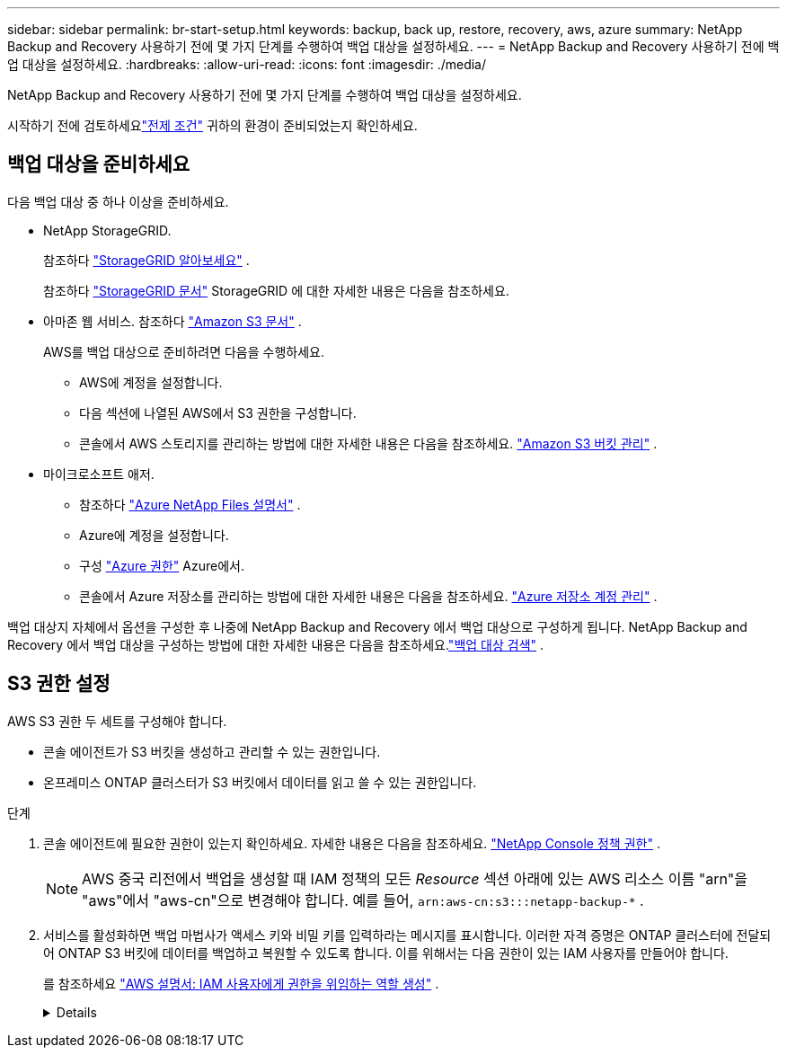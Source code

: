 ---
sidebar: sidebar 
permalink: br-start-setup.html 
keywords: backup, back up, restore, recovery, aws, azure 
summary: NetApp Backup and Recovery 사용하기 전에 몇 가지 단계를 수행하여 백업 대상을 설정하세요. 
---
= NetApp Backup and Recovery 사용하기 전에 백업 대상을 설정하세요.
:hardbreaks:
:allow-uri-read: 
:icons: font
:imagesdir: ./media/


[role="lead"]
NetApp Backup and Recovery 사용하기 전에 몇 가지 단계를 수행하여 백업 대상을 설정하세요.

시작하기 전에 검토하세요link:concept-start-prereq.html["전제 조건"] 귀하의 환경이 준비되었는지 확인하세요.



== 백업 대상을 준비하세요

다음 백업 대상 중 하나 이상을 준비하세요.

* NetApp StorageGRID.
+
참조하다 https://docs.netapp.com/us-en/storage-management-storagegrid/task-discover-storagegrid.html["StorageGRID 알아보세요"^] .

+
참조하다 https://docs.netapp.com/us-en/storagegrid/index.html["StorageGRID 문서"^] StorageGRID 에 대한 자세한 내용은 다음을 참조하세요.

* 아마존 웹 서비스.  참조하다 https://docs.netapp.com/us-en/storage-management-s3-storage/index.html["Amazon S3 문서"^] .
+
AWS를 백업 대상으로 준비하려면 다음을 수행하세요.

+
** AWS에 계정을 설정합니다.
** 다음 섹션에 나열된 AWS에서 S3 권한을 구성합니다.
** 콘솔에서 AWS 스토리지를 관리하는 방법에 대한 자세한 내용은 다음을 참조하세요. https://docs.netapp.com/us-en/console-setup-admin/task-viewing-amazon-s3.html["Amazon S3 버킷 관리"^] .




* 마이크로소프트 애저.
+
** 참조하다 https://docs.netapp.com/us-en/storage-management-azure-netapp-files/index.html["Azure NetApp Files 설명서"^] .
** Azure에 계정을 설정합니다.
** 구성 https://docs.netapp.com/us-en/console-setup-admin/reference-permissions.html["Azure 권한"^] Azure에서.
** 콘솔에서 Azure 저장소를 관리하는 방법에 대한 자세한 내용은 다음을 참조하세요. https://docs.netapp.com/us-en/storage-management-blob-storage/task-view-azure-blob-storage.html["Azure 저장소 계정 관리"^] .




백업 대상지 자체에서 옵션을 구성한 후 나중에 NetApp Backup and Recovery 에서 백업 대상으로 구성하게 됩니다.  NetApp Backup and Recovery 에서 백업 대상을 구성하는 방법에 대한 자세한 내용은 다음을 참조하세요.link:br-start-discover-backup-targets.html["백업 대상 검색"] .



== S3 권한 설정

AWS S3 권한 두 세트를 구성해야 합니다.

* 콘솔 에이전트가 S3 버킷을 생성하고 관리할 수 있는 권한입니다.
* 온프레미스 ONTAP 클러스터가 S3 버킷에서 데이터를 읽고 쓸 수 있는 권한입니다.


.단계
. 콘솔 에이전트에 필요한 권한이 있는지 확인하세요.  자세한 내용은 다음을 참조하세요. https://docs.netapp.com/us-en/console-setup-admin/reference-permissions-aws.html["NetApp Console 정책 권한"] .
+

NOTE: AWS 중국 리전에서 백업을 생성할 때 IAM 정책의 모든 _Resource_ 섹션 아래에 있는 AWS 리소스 이름 "arn"을 "aws"에서 "aws-cn"으로 변경해야 합니다. 예를 들어, `arn:aws-cn:s3:::netapp-backup-*` .

. 서비스를 활성화하면 백업 마법사가 액세스 키와 비밀 키를 입력하라는 메시지를 표시합니다.  이러한 자격 증명은 ONTAP 클러스터에 전달되어 ONTAP S3 버킷에 데이터를 백업하고 복원할 수 있도록 합니다.  이를 위해서는 다음 권한이 있는 IAM 사용자를 만들어야 합니다.
+
를 참조하세요 https://docs.aws.amazon.com/IAM/latest/UserGuide/id_roles_create_for-user.html["AWS 설명서: IAM 사용자에게 권한을 위임하는 역할 생성"^] .

+
[%collapsible]
====
[source, json]
----
{
    "Version": "2012-10-17",
     "Statement": [
        {
           "Action": [
                "s3:GetObject",
                "s3:PutObject",
                "s3:DeleteObject",
                "s3:ListBucket",
                "s3:ListAllMyBuckets",
                "s3:GetBucketLocation",
                "s3:PutEncryptionConfiguration"
            ],
            "Resource": "arn:aws:s3:::netapp-backup-*",
            "Effect": "Allow",
            "Sid": "backupPolicy"
        },
        {
            "Action": [
                "s3:ListBucket",
                "s3:GetBucketLocation"
            ],
            "Resource": "arn:aws:s3:::netapp-backup*",
            "Effect": "Allow"
        },
        {
            "Action": [
                "s3:GetObject",
                "s3:PutObject",
                "s3:DeleteObject",
                "s3:ListAllMyBuckets",
                "s3:PutObjectTagging",
                "s3:GetObjectTagging",
                "s3:RestoreObject",
                "s3:GetBucketObjectLockConfiguration",
                "s3:GetObjectRetention",
                "s3:PutBucketObjectLockConfiguration",
                "s3:PutObjectRetention"
            ],
            "Resource": "arn:aws:s3:::netapp-backup*/*",
            "Effect": "Allow"
        }
    ]
}
----
====

